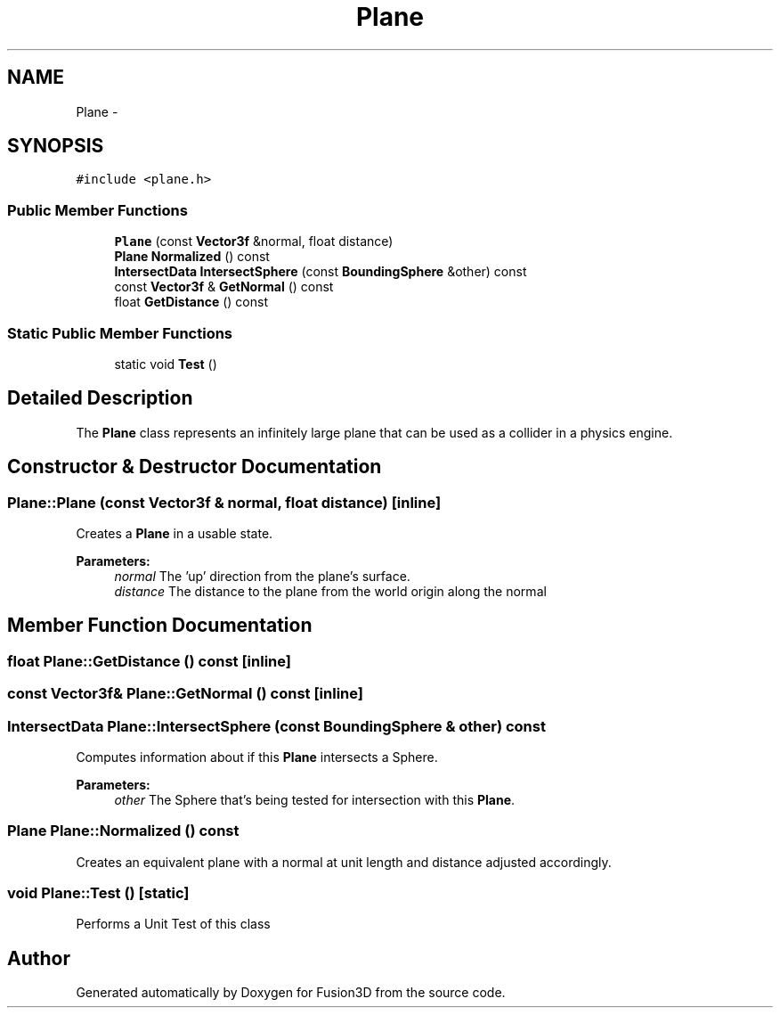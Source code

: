 .TH "Plane" 3 "Tue Nov 24 2015" "Version 0.0.0.1" "Fusion3D" \" -*- nroff -*-
.ad l
.nh
.SH NAME
Plane \- 
.SH SYNOPSIS
.br
.PP
.PP
\fC#include <plane\&.h>\fP
.SS "Public Member Functions"

.in +1c
.ti -1c
.RI "\fBPlane\fP (const \fBVector3f\fP &normal, float distance)"
.br
.ti -1c
.RI "\fBPlane\fP \fBNormalized\fP () const "
.br
.ti -1c
.RI "\fBIntersectData\fP \fBIntersectSphere\fP (const \fBBoundingSphere\fP &other) const "
.br
.ti -1c
.RI "const \fBVector3f\fP & \fBGetNormal\fP () const "
.br
.ti -1c
.RI "float \fBGetDistance\fP () const "
.br
.in -1c
.SS "Static Public Member Functions"

.in +1c
.ti -1c
.RI "static void \fBTest\fP ()"
.br
.in -1c
.SH "Detailed Description"
.PP 
The \fBPlane\fP class represents an infinitely large plane that can be used as a collider in a physics engine\&. 
.SH "Constructor & Destructor Documentation"
.PP 
.SS "Plane::Plane (const \fBVector3f\fP & normal, float distance)\fC [inline]\fP"
Creates a \fBPlane\fP in a usable state\&.
.PP
\fBParameters:\fP
.RS 4
\fInormal\fP The 'up' direction from the plane's surface\&. 
.br
\fIdistance\fP The distance to the plane from the world origin along the normal 
.RE
.PP

.SH "Member Function Documentation"
.PP 
.SS "float Plane::GetDistance () const\fC [inline]\fP"

.SS "const \fBVector3f\fP& Plane::GetNormal () const\fC [inline]\fP"

.SS "\fBIntersectData\fP Plane::IntersectSphere (const \fBBoundingSphere\fP & other) const"
Computes information about if this \fBPlane\fP intersects a Sphere\&.
.PP
\fBParameters:\fP
.RS 4
\fIother\fP The Sphere that's being tested for intersection with this \fBPlane\fP\&. 
.RE
.PP

.SS "\fBPlane\fP Plane::Normalized () const"
Creates an equivalent plane with a normal at unit length and distance adjusted accordingly\&. 
.SS "void Plane::Test ()\fC [static]\fP"
Performs a Unit Test of this class 

.SH "Author"
.PP 
Generated automatically by Doxygen for Fusion3D from the source code\&.
